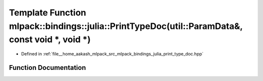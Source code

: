 .. _exhale_function_namespacemlpack_1_1bindings_1_1julia_1a610a7a01bff6563135726a27c2d4f980:

Template Function mlpack::bindings::julia::PrintTypeDoc(util::ParamData&, const void \*, void \*)
=================================================================================================

- Defined in :ref:`file__home_aakash_mlpack_src_mlpack_bindings_julia_print_type_doc.hpp`


Function Documentation
----------------------


.. doxygenfunction:: mlpack::bindings::julia::PrintTypeDoc(util::ParamData&, const void *, void *)
